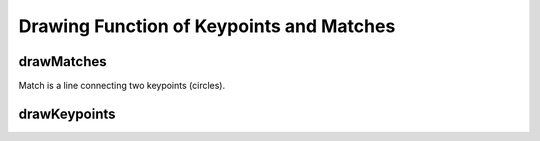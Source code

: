 Drawing Function of Keypoints and Matches
=========================================

.. highlight:: cpp

.. index:: drawMatches

drawMatches
---------------
.. c:function:: void drawMatches( const Mat\& img1, const vector<KeyPoint>\& keypoints1,          const Mat\& img2, const vector<KeyPoint>\& keypoints2,          const vector<DMatch>\& matches1to2, Mat\& outImg,          const Scalar\& matchColor=Scalar::all(-1),           const Scalar\& singlePointColor=Scalar::all(-1),          const vector<char>\& matchesMask=vector<char>(),          int flags=DrawMatchesFlags::DEFAULT )

    This function draws matches of keypints from two images on output image.
Match is a line connecting two keypoints (circles).

.. c:function:: void drawMatches( const Mat\& img1, const vector<KeyPoint>\& keypoints1,           const Mat\& img2, const vector<KeyPoint>\& keypoints2,           const vector<vector<DMatch> >\& matches1to2, Mat\& outImg,           const Scalar\& matchColor=Scalar::all(-1),            const Scalar\& singlePointColor=Scalar::all(-1),           const vector<vector<char>>\& matchesMask=           vector<vector<char> >(),           int flags=DrawMatchesFlags::DEFAULT )

    :param img1: First source image.

    :param keypoints1: Keypoints from first source image.

    :param img2: Second source image.

    :param keypoints2: Keypoints from second source image.

    :param matches: Matches from first image to second one, i.e.  ``keypoints1[i]``                                         has corresponding point  ``keypoints2[matches[i]]`` .

    :param outImg: Output image. Its content depends on  ``flags``  value
                                   what is drawn in output image. See below possible  ``flags``  bit values.

    :param matchColor: Color of matches (lines and connected keypoints).
                                           If  ``matchColor==Scalar::all(-1)``  color will be generated randomly.

    :param singlePointColor: Color of single keypoints (circles), i.e. keypoints not having the matches.
                                                If  ``singlePointColor==Scalar::all(-1)``  color will be generated randomly.

    :param matchesMask: Mask determining which matches will be drawn. If mask is empty all matches will be drawn.

    :param flags: Each bit of  ``flags``  sets some feature of drawing.
                                  Possible  ``flags``  bit values is defined by  ``DrawMatchesFlags`` , see below. ::

    struct DrawMatchesFlags
    {
        enum{ DEFAULT = 0, // Output image matrix will be created (Mat::create),
                           // i.e. existing memory of output image may be reused.
                           // Two source image, matches and single keypoints
                           // will be drawn.
                           // For each keypoint only the center point will be
                           // drawn (without the circle around keypoint with
                           // keypoint size and orientation).
              DRAW_OVER_OUTIMG = 1, // Output image matrix will not be
                           // created (Mat::create). Matches will be drawn
                           // on existing content of output image.
              NOT_DRAW_SINGLE_POINTS = 2, // Single keypoints will not be drawn.
              DRAW_RICH_KEYPOINTS = 4 // For each keypoint the circle around
                           // keypoint with keypoint size and orientation will
                           // be drawn.
            };
    };
..

.. index:: drawKeypoints

drawKeypoints
-----------------
.. c:function:: void drawKeypoints( const Mat\& image,           const vector<KeyPoint>\& keypoints,           Mat\& outImg, const Scalar\& color=Scalar::all(-1),           int flags=DrawMatchesFlags::DEFAULT )

    Draw keypoints.

    :param image: Source image.

    :param keypoints: Keypoints from source image.

    :param outImg: Output image. Its content depends on  ``flags``  value
                                   what is drawn in output image. See possible  ``flags``  bit values.

    :param color: Color of keypoints

    .

    :param flags: Each bit of  ``flags``  sets some feature of drawing.
                                  Possible  ``flags``  bit values is defined by  ``DrawMatchesFlags`` ,
                                  see above in  :func:`drawMatches` .

